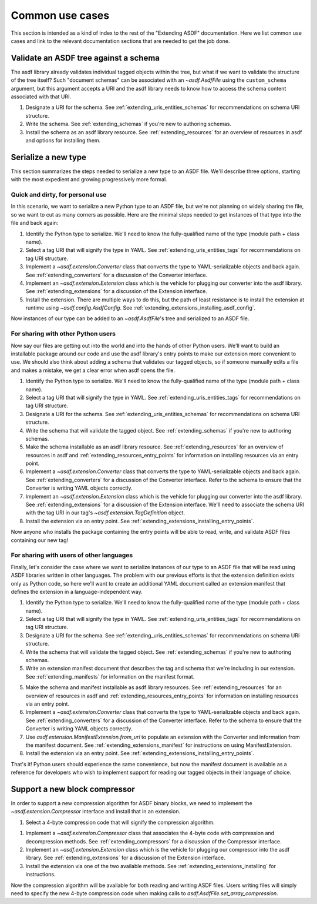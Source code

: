 .. _extending_use_cases:

================
Common use cases
================

This section is intended as a kind of index to the rest of the
"Extending ASDF" documentation.  Here we list common use cases
and link to the relevant documentation sections that are needed
to get the job done.

Validate an ASDF tree against a schema
======================================

The asdf library already validates individual tagged objects within the tree,
but what if we want to validate the structure of the tree itself?  Such
"document schemas" can be associated with an `~asdf.AsdfFile` using the
``custom_schema`` argument, but this argument accepts a URI and the asdf
library needs to know how to access the schema content associated with that
URI.

1. Designate a URI for the schema.  See :ref:`extending_uris_entities_schemas` for
   recommendations on schema URI structure.
2. Write the schema.  See :ref:`extending_schemas` if you're new to authoring schemas.
3. Install the schema as an asdf library resource.  See :ref:`extending_resources`
   for an overview of resources in asdf and options for installing them.

Serialize a new type
====================

This section summarizes the steps needed to serialize a new type to an ASDF file.
We'll describe three options, starting with the most expedient and growing
progressively more formal.

Quick and dirty, for personal use
---------------------------------

In this scenario, we want to serialize a new Python type to an ASDF file, but
we're not planning on widely sharing the file, so we want to cut as many corners
as possible.  Here are the minimal steps needed to get instances of that type
into the file and back again:

1. Identify the Python type to serialize.  We'll need to know the fully-qualified
   name of the type (module path + class name).

2. Select a tag URI that will signify the type in YAML.  See :ref:`extending_uris_entities_tags`
   for recommendations on tag URI structure.

3. Implement a `~asdf.extension.Converter` class that converts the type to
   YAML-serializable objects and back again.  See :ref:`extending_converters`
   for a discussion of the Converter interface.

4. Implement an `~asdf.extension.Extension` class which is the vehicle
   for plugging our converter into the asdf library.  See :ref:`extending_extensions`
   for a discussion of the Extension interface.

5. Install the extension.  There are multiple ways to do this, but the path
   of least resistance is to install the extension at runtime using `~asdf.config.AsdfConfig`.
   See :ref:`extending_extensions_installing_asdf_config`.

Now instances of our type can be added to an `~asdf.AsdfFile`'s tree and
serialized to an ASDF file.

For sharing with other Python users
-----------------------------------

Now say our files are getting out into the world and into the hands of
other Python users.  We'll want to build an installable package
around our code and use the asdf library's entry points to make our
extension more convenient to use.  We should also think about adding
a schema that validates our tagged objects, so if someone manually edits
a file and makes a mistake, we get a clear error when asdf opens the file.

1. Identify the Python type to serialize.  We'll need to know the fully-qualified
   name of the type (module path + class name).

2. Select a tag URI that will signify the type in YAML.  See :ref:`extending_uris_entities_tags`
   for recommendations on tag URI structure.

3. Designate a URI for the schema.  See :ref:`extending_uris_entities_schemas` for
   recommendations on schema URI structure.

4. Write the schema that will validate the tagged object.  See :ref:`extending_schemas`
   if you're new to authoring schemas.

5. Make the schema installable as an asdf library resource.  See :ref:`extending_resources`
   for an overview of resources in asdf and :ref:`extending_resources_entry_points` for
   information on installing resources via an entry point.

6. Implement a `~asdf.extension.Converter` class that converts the type to
   YAML-serializable objects and back again.  See :ref:`extending_converters`
   for a discussion of the Converter interface.  Refer to the schema to ensure
   that the Converter is writing YAML objects correctly.

7. Implement an `~asdf.extension.Extension` class which is the vehicle
   for plugging our converter into the asdf library.  See :ref:`extending_extensions`
   for a discussion of the Extension interface.  We'll need to associate the schema
   URI with the tag URI in our tag's `~asdf.extension.TagDefinition` object.

8. Install the extension via an entry point.  See :ref:`extending_extensions_installing_entry_points`.

Now anyone who installs the package containing the entry points will be able
to read, write, and validate ASDF files containing our new tag!

For sharing with users of other languages
-----------------------------------------

Finally, let's consider the case where we want to serialize instances of our type
to an ASDF file that will be read using ASDF libraries written in other languages.
The problem with our previous efforts is that the extension definition exists
only as Python code, so here we'll want to create an additional YAML document
called an extension manifest that defines the extension in a language-independent way.

1. Identify the Python type to serialize.  We'll need to know the fully-qualified
   name of the type (module path + class name).

2. Select a tag URI that will signify the type in YAML.  See :ref:`extending_uris_entities_tags`
   for recommendations on tag URI structure.

3. Designate a URI for the schema.  See :ref:`extending_uris_entities_schemas` for
   recommendations on schema URI structure.

4. Write the schema that will validate the tagged object.  See :ref:`extending_schemas`
   if you're new to authoring schemas.

5. Write an extension manifest document that describes the tag and schema that
   we're including in our extension.  See :ref:`extending_manifests` for information
   on the manifest format.

5. Make the schema and manifest installable as asdf library resources.  See
   :ref:`extending_resources` for an overview of resources in asdf and
   :ref:`extending_resources_entry_points` for information on installing resources
   via an entry point.

6. Implement a `~asdf.extension.Converter` class that converts the type to
   YAML-serializable objects and back again.  See :ref:`extending_converters`
   for a discussion of the Converter interface.  Refer to the schema to ensure
   that the Converter is writing YAML objects correctly.

7. Use `asdf.extension.ManifestExtension.from_uri` to populate an extension with the Converter
   and information from the manifest document.  See :ref:`extending_extensions_manifest` for
   instructions on using ManifestExtension.

8. Install the extension via an entry point.  See :ref:`extending_extensions_installing_entry_points`.

That's it!  Python users should experience the same convenience, but now the manifest
document is available as a reference for developers who wish to implement support
for reading our tagged objects in their language of choice.

Support a new block compressor
==============================

In order to support a new compression algorithm for ASDF binary blocks,
we need to implement the `~asdf.extension.Compressor` interface and install
that in an extension.

1. Select a 4-byte compression code that will signify the compression algorithm.

1. Implement a `~asdf.extension.Compressor` class that associates the 4-byte code with
   compression and decompression methods.  See :ref:`extending_compressors` for a discussion
   of the Compressor interface.

2. Implement an `~asdf.extension.Extension` class which is the vehicle
   for plugging our compressor into the asdf library.  See :ref:`extending_extensions`
   for a discussion of the Extension interface.

3. Install the extension via one of the two available methods.  See
   :ref:`extending_extensions_installing` for instructions.

Now the compression algorithm will be available for both reading and writing ASDF files.
Users writing files will simply need to specify the new 4-byte compression code when making calls
to `asdf.AsdfFile.set_array_compression`.
